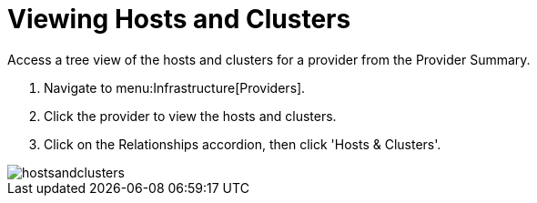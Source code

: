 = Viewing Hosts and Clusters

Access a tree view of the hosts and clusters for a provider from the [label]#Provider Summary#. 

. Navigate to menu:Infrastructure[Providers]. 
. Click the provider to view the hosts and clusters. 
. Click on the [label]#Relationships# accordion, then click [label]#'Hosts & Clusters'#. 


image::images/hostsandclusters.png[]

